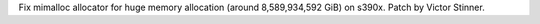 Fix mimalloc allocator for huge memory allocation (around 8,589,934,592 GiB) on
s390x. Patch by Victor Stinner.
